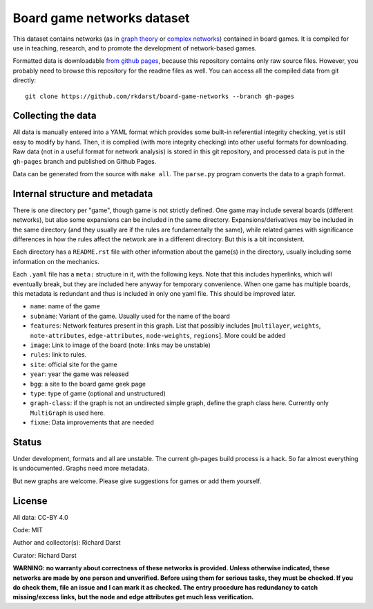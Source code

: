 Board game networks dataset
===========================

This dataset contains networks (as in `graph theory
<https://en.wikipedia.org/wiki/Graph_theory>`_ or `complex networks
<https://en.wikipedia.org/wiki/Complex_network>`_) contained in board
games.  It is compiled for use in teaching, research, and to promote
the development of network-based games.

Formatted data is downloadable `from github pages
<https://rkdarst.github.io/board-game-networks/>`_, because this
repository contains only raw source files.  However, you probably need
to browse this repository for the readme files as well.  You can
access all the compiled data from git directly::

  git clone https://github.com/rkdarst/board-game-networks --branch gh-pages


Collecting the data
-------------------

All data is manually entered into a YAML format which provides some
built-in referential integrity checking, yet is still easy to modify
by hand.  Then, it is complied (with more integrity checking) into
other useful formats for downloading.  Raw data (not in a useful
format for network analysis) is stored in this git
repository, and processed data is put in the ``gh-pages`` branch and
published on Github Pages.

Data can be generated from the source with ``make all``.  The
``parse.py`` program converts the data to a graph format.


Internal structure and metadata
-------------------------------

There is one directory per "game", though game is not strictly
defined.  One game may include several boards (different networks),
but also some expansions can be included in the same directory.
Expansions/derivatives may be included in the same directory (and they
usually are if the rules are fundamentally the same), while related
games with significance differences in how the rules affect the
network are in a different directory.  But this is a bit inconsistent.

Each directory has a ``README.rst`` file with other information about
the game(s) in the directory, usually including some information on
the mechanics.

Each ``.yaml`` file has a ``meta:`` structure in it, with the
following keys.  Note that this includes hyperlinks, which will
eventually break, but they are included here anyway for temporary
convenience.  When one game has multiple boards, this metadata is
redundant and thus is included in only one yaml file.  This should be
improved later.

* ``name``: name of the game
* ``subname``: Variant of the game.  Usually used for the name of the board
* ``features``: Network features present in this graph.  List that
  possibly includes [``multilayer``, ``weights``, ``note-attributes``,
  ``edge-attributes``, ``node-weights``, ``regions``].  More could be added
* ``image``: Link to image of the board (note: links may be unstable)
* ``rules``: link to rules.
* ``site``: official site for the game
* ``year``: year the game was released
* ``bgg``: a site to the board game geek page
* ``type``: type of game (optional and unstructured)
* ``graph-class``: if the graph is not an undirected simple graph,
  define the graph class here.  Currently only ``MultiGraph`` is used here.
* ``fixme``: Data improvements that are needed


Status
------

Under development, formats and all are unstable.  The current gh-pages
build process is a hack.  So far almost everything is undocumented.
Graphs need more metadata.

But new graphs are welcome.  Please give suggestions for games or
add them yourself.


License
-------

All data: CC-BY 4.0

Code: MIT

Author and collector(s): Richard Darst

Curator: Richard Darst


**WARNING: no warranty about correctness of these networks is
provided.  Unless otherwise indicated, these networks are made by one
person and unverified.  Before using them for serious tasks, they must
be checked.  If you do check them, file an issue and I can mark it as
checked.  The entry procedure has redundancy to catch missing/excess
links, but the node and edge attributes get much less verification.**
